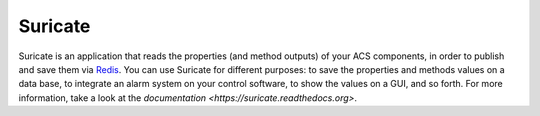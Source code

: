 ********
Suricate
********

.. image:: https://travis-ci.org/marco-buttu/suricate.svg?branch=master
   :target: https://travis-ci.org/marco-buttu/suricate

.. image:: https://coveralls.io/repos/github/marco-buttu/suricate/badge.svg?branch=master
   :target: https://coveralls.io/github/marco-buttu/suricate?branch=master

.. image:: https://landscape.io/github/marco-buttu/suricate/master/landscape.svg?style=flat
   :target: https://landscape.io/github/marco-buttu/suricate/master
   :alt: Code Health

Suricate is an application that reads the properties (and method
outputs) of your ACS components, in order to publish and save them
via `Redis <http://redis.io/>`_. You can use Suricate for
different purposes: to save the properties and methods values on a
data base, to integrate an alarm system on your control software, to
show the values on a GUI, and so forth. For more information, take a
look at the `documentation <https://suricate.readthedocs.org>`.
